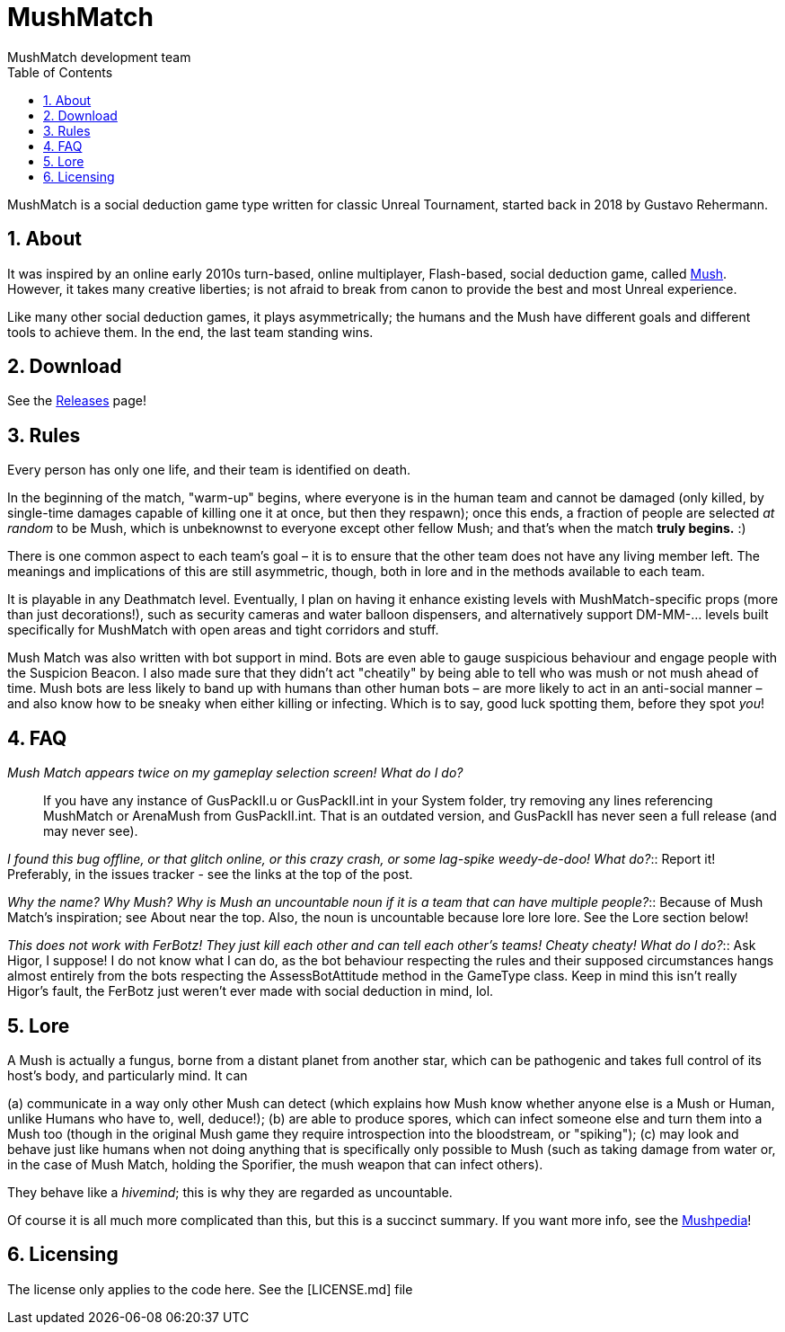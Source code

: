 MushMatch
=========
MushMatch development team
:homepage: https://ut99.org/viewtopic.php?f=4&t=14820
:toc:
:numbered:

MushMatch is a social deduction game type written for classic Unreal Tournament,
started back in 2018 by Gustavo Rehermann.

About
-----

It was inspired by an online early 2010s turn-based, online multiplayer,
Flash-based, social deduction game, called https://mush.twinoid.com[Mush].
However, it takes many creative liberties; is not afraid to break from
canon to provide the best and most Unreal experience.

Like many other social deduction games, it plays asymmetrically;
the humans and the Mush have different goals and different tools to achieve
them. In the end, the last team standing wins.

Download
--------

See the https://github.com/Gustavo6046/MushMatch/releases[Releases] page!

Rules
-----

Every person has only one life, and their team is identified on death.

In the beginning of the match, "warm-up" begins, where everyone is in the human 
team and cannot be damaged (only killed, by single-time damages capable of 
killing one it at once, but then they respawn); once this ends, a fraction of 
people are selected _at random_ to be Mush, which is unbeknownst to 
everyone except other fellow Mush; and that's when the match *truly begins.* :)

There is one common aspect to each team's goal – it is to ensure that the 
other team does not have any living member left. The meanings and implications 
of this are still asymmetric, though, both in lore and in the methods available 
to each team.

It is playable in any Deathmatch level. Eventually, I plan on having it enhance 
existing levels with MushMatch-specific props (more than just decorations!), 
such as security cameras and water balloon dispensers, and alternatively 
support DM-MM-... levels built specifically for MushMatch with open areas and 
tight corridors and stuff.

Mush Match was also written with bot support in mind. Bots are even able to 
gauge suspicious behaviour and engage people with the Suspicion Beacon. I also 
made sure that they didn't act "cheatily" by being able to tell who was mush or 
not mush ahead of time. Mush bots are less likely to band up with humans than 
other human bots –  are more likely to act in an anti-social manner – and 
also know how to be sneaky when either killing or infecting. Which is to say, 
good luck spotting them, before they spot _you_!

FAQ
----

_Mush Match appears twice on my gameplay selection screen! What do I do?_::
    If you have any instance of GusPackII.u or GusPackII.int in your System 
    folder, try removing any lines referencing MushMatch or ArenaMush from 
    GusPackII.int. That is an outdated version, and GusPackII has never seen a 
full 
    release (and may never see).

_I found this bug offline, or that glitch online, or this crazy crash, or some 
lag-spike weedy-de-doo! What do?_::
    Report it! Preferably, in the issues tracker - see the links at the top of 
    the post.

_Why the name? Why 'Mush'? Why is 'Mush' an uncountable noun if it is a team 
that can have multiple people?_::
    Because of Mush Match's inspiration; see About near the top. Also, the noun 
    is uncountable because lore lore lore. See the Lore section below!

_This does not work with FerBotz! They just kill each other and can tell each 
other's teams! Cheaty cheaty! What do I do?_::
    Ask Higor, I suppose! I do not know what I can do, as the bot behaviour 
    respecting the rules and their supposed circumstances hangs almost entirely 
    from the bots respecting the AssessBotAttitude method in the GameType 
class. 
    Keep in mind this isn't really Higor's fault, the FerBotz just weren't ever 
    made with social deduction in mind, lol.

Lore
----

A Mush is actually a fungus, borne from a distant planet from another star, 
which can be pathogenic and takes full control of its host's body, and 
particularly mind. It can

(a) communicate in a way only other Mush can detect (which explains how Mush 
know whether anyone else is a Mush or Human, unlike Humans who have to, well, 
deduce!);
(b) are able to produce spores, which can infect someone else and turn them 
into a Mush too (though in the original Mush game they require introspection 
into the bloodstream, or "spiking");
(c) may look and behave just like humans when not doing anything that is 
specifically only possible to Mush (such as taking damage from water or, in the 
case of Mush Match, holding the Sporifier, the mush weapon that can infect 
others).

They behave like a _hivemind_; this is why they are regarded as uncountable.

Of course it is all much more complicated than this, but this is a succinct 
summary. If you want more info, see the 
http://www.mushpedia.com/wiki/Main_Page[Mushpedia]!

Licensing
---------

The license only applies to the code here. See the [LICENSE.md] file
